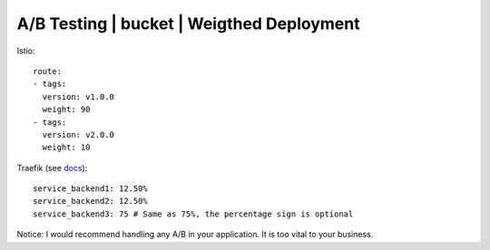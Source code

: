 ##########################################
A/B Testing | bucket | Weigthed Deployment 
##########################################

Istio:

::

  route:
  - tags:
    version: v1.0.0
    weight: 90
  - tags:
    version: v2.0.0
    weight: 10

Traefik (see `docs <https://docs.traefik.io/configuration/backends/kubernetes/>`_):

::

  service_backend1: 12.50%
  service_backend2: 12.50%
  service_backend3: 75 # Same as 75%, the percentage sign is optional

Notice: I would recommend handling any A/B in your application. It is too vital to your business.